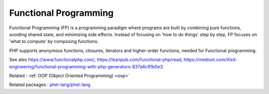 .. _functional-programming:
.. _fp:
.. meta::
	:description:
		Functional Programming: Functional Programming (FP) is a programming paradigm where programs are built by combining pure functions, avoiding shared state, and minimizing side effects.
	:twitter:card: summary_large_image
	:twitter:site: @exakat
	:twitter:title: Functional Programming
	:twitter:description: Functional Programming: Functional Programming (FP) is a programming paradigm where programs are built by combining pure functions, avoiding shared state, and minimizing side effects
	:twitter:creator: @exakat
	:twitter:image:src: https://php-dictionary.readthedocs.io/en/latest/_static/logo.png
	:og:image: https://php-dictionary.readthedocs.io/en/latest/_static/logo.png
	:og:title: Functional Programming
	:og:type: article
	:og:description: Functional Programming (FP) is a programming paradigm where programs are built by combining pure functions, avoiding shared state, and minimizing side effects
	:og:url: https://php-dictionary.readthedocs.io/en/latest/dictionary/functional-programming.ini.html
	:og:locale: en
.. raw:: html

	<script type="application/ld+json">{"@context":"https:\/\/schema.org","@graph":[{"@type":"WebPage","@id":"https:\/\/php-dictionary.readthedocs.io\/en\/latest\/tips\/debug_zval_dump.html","url":"https:\/\/php-dictionary.readthedocs.io\/en\/latest\/tips\/debug_zval_dump.html","name":"Functional Programming","isPartOf":{"@id":"https:\/\/www.exakat.io\/"},"datePublished":"Sun, 29 Jun 2025 10:52:33 +0000","dateModified":"Sun, 29 Jun 2025 10:52:33 +0000","description":"Functional Programming (FP) is a programming paradigm where programs are built by combining pure functions, avoiding shared state, and minimizing side effects","inLanguage":"en-US","potentialAction":[{"@type":"ReadAction","target":["https:\/\/php-dictionary.readthedocs.io\/en\/latest\/dictionary\/Functional Programming.html"]}]},{"@type":"WebSite","@id":"https:\/\/www.exakat.io\/","url":"https:\/\/www.exakat.io\/","name":"Exakat","description":"Smart PHP static analysis","inLanguage":"en-US"}]}</script>


Functional Programming
----------------------

Functional Programming (FP) is a programming paradigm where programs are built by combining pure functions, avoiding shared state, and minimizing side effects. Instead of focusing on 'how to do things' step by step, FP focuses on 'what to compute' by composing functions.

PHP supports anonymous functions, closures, iterators and higher-order functions, needed for Functional programming.

See also https://www.functionalphp.com/, https://leanpub.com/functional-php/read, https://medium.com/ifixit-engineering/functional-programming-with-php-generators-837a6c91b0e3

Related : :ref:`OOP (Object Oriented Programming) <oop>`

Related packages : `phel-lang/phel-lang <https://packagist.org/packages/phel-lang/phel-lang>`_
